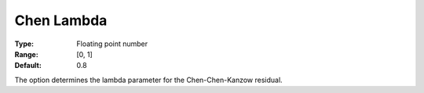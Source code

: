 .. _PATH_General_-_Chen_Lambda:


Chen Lambda
===========



:Type:	Floating point number	
:Range:	[0, 1]	
:Default:	0.8	



The option determines the lambda parameter for the Chen-Chen-Kanzow residual.

